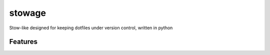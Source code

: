 =============================
stowage
=============================

.. image:: https://badge.fury.io/py/stowage.png
    :target: http://badge.fury.io/py/stowage

.. image:: https://travis-ci.org/michaelpb/stowage.png?branch=master
    :target: https://travis-ci.org/michaelpb/stowage

Stow-like designed for keeping dotfiles under version control, written in python


Features
--------

